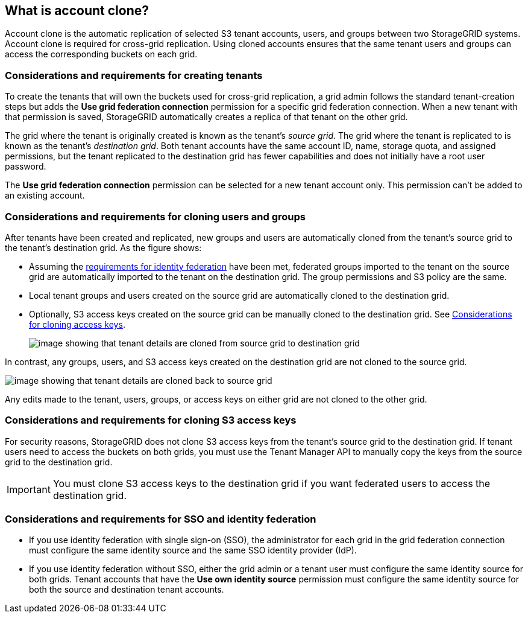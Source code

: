 //shared section for the tenant manager and the grid manager

== What is account clone?

Account clone is the automatic replication of selected S3 tenant accounts, users, and groups between two StorageGRID systems. Account clone is required for cross-grid replication. Using cloned accounts ensures that the same tenant users and groups can access the corresponding buckets on each grid.

=== Considerations and requirements for creating tenants

To create the tenants that will own the buckets used for cross-grid replication, a grid admin follows the standard tenant-creation steps but adds the *Use grid federation connection* permission for a specific grid federation connection. When a new tenant with that permission is saved, StorageGRID automatically creates a replica of that tenant on the other grid. 

The grid where the tenant is originally created is known as the tenant's _source grid_. The grid where the tenant is replicated to is known as the tenant's _destination grid_. Both tenant accounts have the same account ID, name, storage quota, and assigned permissions, but the tenant replicated to the destination grid has fewer capabilities and does not initially have a root user password.

The *Use grid federation connection* permission can be selected for a new tenant account only. This permission can't be added to an existing account.

=== Considerations and requirements for cloning users and groups

After tenants have been created and replicated, new groups and users are automatically cloned from the tenant's source grid to the tenant's destination grid. As the figure shows:

* Assuming the <<account-clone-identity-federation,requirements for identity federation>> have been met, federated groups imported to the tenant on the source grid are automatically imported to the tenant on the destination grid. The group permissions and S3 policy are the same.

* Local tenant groups and users created on the source grid are automatically cloned to the destination grid.

* Optionally, S3 access keys created on the source grid can be manually cloned to the destination grid. See <<account-clone-access-keys,Considerations for cloning access keys>>.
+
image:../media/grid-federation-account-clone.png[image showing that tenant details are cloned from source grid to destination grid]

In contrast, any groups, users, and S3 access keys created on the destination grid are not cloned to the source grid. 

image:../media/grid-federation-account-not-cloned.png[image showing that tenant details are cloned back to source grid]

Any edits made to the tenant, users, groups, or access keys on either grid are not cloned to the other grid. 

=== [[account-clone-access-keys]]Considerations and requirements for cloning S3 access keys

For security reasons, StorageGRID does not clone S3 access keys from the tenant's source grid to the destination grid. If tenant users need to access the buckets on both grids, you must use the Tenant Manager API to manually copy the keys from the source grid to the destination grid. 

[IMPORTANT]
You must clone S3 access keys to the destination grid if you want federated users to access the destination grid.


=== [[account-clone-identity-federation]]Considerations and requirements for SSO and identity federation

* If you use identity federation with single sign-on (SSO), the administrator for each grid in the grid federation connection must configure the same identity source and the same SSO identity provider (IdP).

* If you use identity federation without SSO, either the grid admin or a tenant user must configure the same identity source for both grids. Tenant accounts that have the *Use own identity source* permission must configure the same identity source for both the source and destination tenant accounts. 



